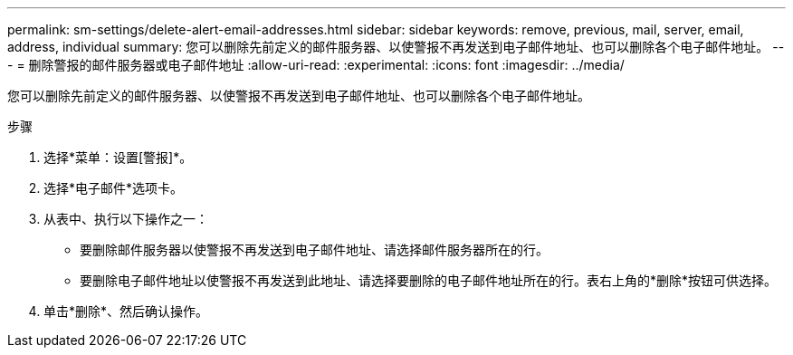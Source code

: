 ---
permalink: sm-settings/delete-alert-email-addresses.html 
sidebar: sidebar 
keywords: remove, previous, mail, server, email, address, individual 
summary: 您可以删除先前定义的邮件服务器、以使警报不再发送到电子邮件地址、也可以删除各个电子邮件地址。 
---
= 删除警报的邮件服务器或电子邮件地址
:allow-uri-read: 
:experimental: 
:icons: font
:imagesdir: ../media/


[role="lead"]
您可以删除先前定义的邮件服务器、以使警报不再发送到电子邮件地址、也可以删除各个电子邮件地址。

.步骤
. 选择*菜单：设置[警报]*。
. 选择*电子邮件*选项卡。
. 从表中、执行以下操作之一：
+
** 要删除邮件服务器以使警报不再发送到电子邮件地址、请选择邮件服务器所在的行。
** 要删除电子邮件地址以使警报不再发送到此地址、请选择要删除的电子邮件地址所在的行。表右上角的*删除*按钮可供选择。


. 单击*删除*、然后确认操作。

